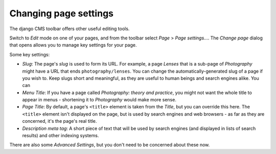 ######################
Changing page settings
######################

The django CMS toolbar offers other useful editing tools.

Switch to *Edit* mode on one of your pages, and from the toolbar select *Page* > *Page settings...*.
The *Change page* dialog that opens allows you to manage key settings for your page.

.. image:: /user/tutorial/images/change-page-dialog.png
   :alt: the 'Change page' dialog
   :align: center
   :width: 50%


Some key settings:

* *Slug*: The page's *slug* is used to form its URL. For example, a page *Lenses* that is a
  sub-page of *Photography* might have a URL that ends ``photography/lenses``. You can change the
  automatically-generated slug of a page if you wish to. Keep slugs short and meaningful, as they
  are useful to human beings and search engines alike. You can

* *Menu Title*: If you have a page called *Photography: theory and practice*, you might not want
  the whole title to appear in menus - shortening it to *Photography* would make more sense.

* *Page Title*: By default, a page's ``<title>`` element is taken from the *Title*, but you can
  override this here. The ``<title>`` element isn't displayed on the page, but is used by search
  engines and web browsers - as far as they are concerned, it's the page's real title.

* *Description meta tag*: A short piece of text that will be used by search engines (and displayed
  in lists of search results) and other indexing systems.

There are also some *Advanced Settings*, but you don't need to be concerned about these now.
